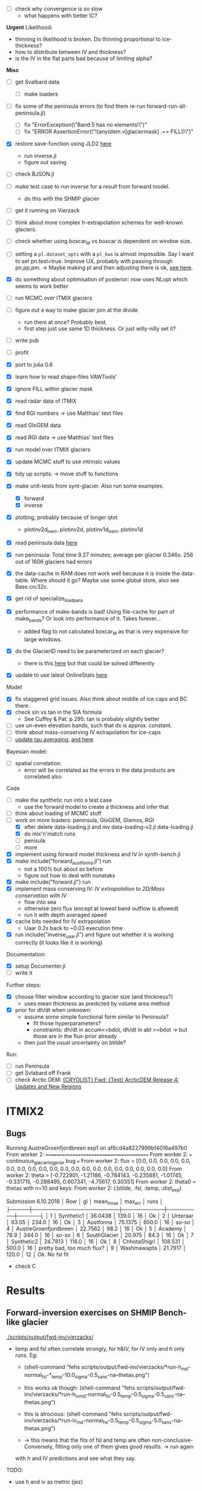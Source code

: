 - [ ] check why convergence is so slow
  - what happens with better IC?


*Urgent*
Likelihood:
- thinning in likelihood is broken.  Do thinning proportional to
  ice-thickness?
- how to distribute between IV and thickness?
- is the IV in the flat parts bad because of limiting alpha?


*Misc*
- [ ] get Svalbard data
  - [ ] make loaders
- [ ] fix some of the peninsula errors (to find them re-run forward-run-all-peninsula.jl)
  - [ ] fix "ErrorException(\"Band 5 has no elements!\")"
  - [ ] fix "ERROR AssertionError(\"!(any(dem.v[glaciermask] .== FILL))\")"
- [X] restore save-function using JLD2 [[file:src/mcmc/tools.jl::JLD.readas(::Val{:FunctionSerializer})%20%3D%20(x...)%20->%20error("Storing%20functions%20with%20JLD%20is%20not%20supported")][here]]
  - run inverse.jl
  - figure out saving
- [ ] check BJSON.jl
- [ ] make test case to run inverse for a result from forward model.
  - do this with the SHMIP glacier
- [ ] get it running on Vierzack
- [-] think about more complex h-extrapolation schemes for well-known
  glaciers.
- [ ] check whether using boxcar_M vs boxcar is dependent on window
  size.
- [ ] setting a ~pl.dataset_opts~ with a ~pl_kws~ is almost impossible.
  Say I want to set pn.test=true.  Improve UX, probably with passing
  through pn,pp,pm. -> Maybe making pl and then adjusting there is
  ok, [[file:scripts/forward-run-all-peninsula.jl::pl.dataset_opts%5BGV.ParaData%5D%5B:pn%5D%5B:calc_boxcar_M%5D%20%3D%20false][see here]].
- [X] do something about optimisation of posterior: now uses NLopt
  which seems to work better
- [ ] run MCMC over ITMIX glaciers
- [ ] figure out a way to make glacier join at the divide
  - run them at once?  Probably best.
  - first step just use same 1D thickness.  Or just willy-nilly set it?
- [ ] write pub
- [ ] profit

- [X] port to julia 0.6
- [X] learn how to read shape-files VAWTools'
- [X] ignore FILL within glacier mask
- [X] read radar data of ITMIX
- [X] find RGI numbers -> use Matthias' text files
- [X] read GloGEM data
- [X] read RGI data -> use Matthias' text files
- [X] run model over ITMIX glaciers
- [X] update MCMC stuff to use intrinsic values
- [X] tidy up scripts: -> move stuff to functions
- [X] make unit-tests from synt-glacier.  Also run some examples.
  - [X] forward
  - [X] inverse
- [X] plotting, probably because of longer qtot
  - plotinv2d_iverr, plotinv2d, plotinv1d_iverr, plotinv1d
- [X] read peninsula data [[file:src/loaders/peninsula.jl::#%20Loading%20of%20Matthias'%20Peninsula%20data][here]]
- [X] run peninsula:
      Total time 9.27 minutes; average per glacier 0.346s.
      256 out of 1606 glaciers had errors
- [X] the data-cache in RAM does not work well because it is inside
  the data-table.  Where should it go?  Maybe use some global store,
  also see Base.crc32c.
- [X] get rid of specialize_loadpara
- [X] performance of make-bands is bad!  Using file-cache for part of
  make_bands?  Or look into performance of it.  Takes forever...
  - added flag to not calculated boxcar_M as that is very expensive
    for large windows.
- [X] do the GlacierID need to be parameterized on each glacier?
  - there is this [[file:src/loaders/itmix.jl::function%20special_processing!(gid::ITMIXGlacier{:Austfonna},%20outline,%20dem,%20glaciermask,%20landmask,][here]] but that could be solved differently
- [X] update to use latest OnlineStats [[file:src/mcmc/numerics.jl::else%20#%20https:/github.com/joshday/OnlineStats.jl/releases/tag/v0.8.0][here]]


Model
- [X] fix staggered grid issues.  Also think about middle of ice caps
  and BC there.
- [X] check sin vs tan in the SIA formula
  - See Cuffey & Pat. p 295:  tan is probably slightly better
- [ ] use un-even elevation bands, such that dx is approx. constant.
- [ ] think about mass-conserving IV extrapolation for ice-caps
- [ ] [[file:src/data-structs.jl::mean_tau_dist%20%3D%205.0%20#%20Kamb%20and%20Echelmeyer%201986%20(Fig%202)%20suggest%20a%20triangularly-weighted][update tau averaging]], [[file:src/OneD.jl::const%20bands_mean_fn%20%3D%20%5Bmean_over_bands,%20meanmean_over_bands%5D%5B2%5D][and here]]

Bayesian model:
- [ ] spatial correlation:
  - error will be correlated as the errors in the data products are
    correlated also

Code
- [ ] make the synthetic run into a test case
  - use the forward model to create a thickness and infer that
- [ ] think about loading of MCMC stuff
- [-] work on more loaders: peninsula, GloGEM, Glamos, RGI
  - [X] after delete data-loading.jl and mv data-loading-v2.jl data-loading.jl
  - [X] do mix'n'match runs
  - [ ] penisula
  - [ ] more
- [X] implement using forward model thickness and IV in synth-bench.jl
- [X] make include("forward_austfonna.jl") run
  - not a 100% but about as before
  - figure out how to deal with nunataks
- [X] make include("forward.jl") run
- [X] implement mass conserving IV: [[*IV%20extrapolation%20to%202D/Mass%20conservation%20with%20IV][IV extrapolation to 2D/Mass conservation with IV]]
  - flow into sea
  - otherwise zero flux (except at lowest band outflow is allowed)
  - run it with depth averaged speed
- [X] cache bits needed for IV extrapolation
  - Uaar 0.2s back to ~0.03 execution time
- [X] run include("inverse_uaar.jl") and figure out whether it is working
      correctly (it looks like it is working)

Documentation:
- [X] setup Documenter.jl
- [-] write it

Further steps:
- [X] choose filter window according to glacier size (and thickness?)
  - uses mean thickness as predicted by volume area method
- [X] prior for dh/dt when unknown:
  - assume some simple functional form similar to Peninsula?
    - fit those hyperparameters?
    - constraints: dh/dt in accum<=bdot, dh/dt in abl >=bdot
      -> but those are in the flux-prior already
  - then just the usual uncertainty on btilde?

Run:
- [ ] run Peninsula
- [ ] get Svlabard off Frank
- [ ] check Arctic DEM: [[mu4e:msgid:CAJ4Z42z-0WDKOLHAvCRe2ZOoY1ONjBhBSiJAYka6svcGxG90cw@mail.gmail.com][{CRYOLIST} Fwd: {Test} ArcticDEM Release 4: Updates and New Regions]]

* ITMIX2
** Bugs

Running AustreGroenfjordbreen exp1 on af6cd4a8227999bf4016a497b0
        From worker 2:  ========================================
        From worker 2:  === continuous_glacier_logprior bug ===
        From worker 2:  flux = [0.0, 0.0, 0.0, 0.0, 0.0, 0.0, 0.0, 0.0, 0.0, 0.0, 0.0, 0.0, 0.0, 0.0, 0.0, 0.0, 0.0, 0.0, 0.0, 0.0]
        From worker 2:  theta = [-0.722901, -1.21186, -0.784143, -0.235881, -1.01745, -0.331715, -0.288495, 0.607341, -4.75617, 0.30351]
        From worker 2:  theta0 = thetas with n=10 and keys:
        From worker 2:   (:btilde, :fsl, :temp, :dist_exp)

Submission 6.10.2018
│ Row │ gl                    │ mean_rmse │ max_err │ runs │
├─────┼───────────────────────┼───────────┼─────────┼──────┤
│ 1   │ Synthetic1            │ 36.0438   │ 139.0   │ 16   │ Ok
│ 2   │ Unteraar              │ 63.05     │ 234.0   │ 16   │ Ok
│ 3   │ Austfonna             │ 75.1375   │ 650.0   │ 16   │ so-so
│ 4   │ AustreGroenfjordbreen │ 22.7562   │ 98.2    │ 16   │ Ok
│ 5   │ Academy               │ 78.9      │ 344.0   │ 16   │ so-so
│ 6   │ SouthGlacier          │ 20.975    │ 84.3    │ 16   │ Ok
│ 7   │ Synthetic2            │ 24.7813   │ 116.0   │ 16   │ Ok
│ 8   │ ChhotaShigri          │ 108.531   │ 500.0   │ 16   │ pretty bad, too much flux?
│ 9   │ Washmawapta           │ 21.7917   │ 120.0   │ 12   │ Ok. No fsl fit

- check C



* Results
** Forward-inversion exercises on SHMIP Bench-like glacier
[[./scripts/output/fwd-inv/vierzacks/]]

- temp and fsl often correlate strongly, for h&IV, for IV only and h only
  runs.  Eg:
  - (shell-command "fehs scripts/output/fwd-inv/vierzacks/*run-h_md-normal_fsl-*_temp--10.0_sigma-0.5_sans-na--thetas.png")
  - this works ok though:
    (shell-command "fehs scripts/output/fwd-inv/vierzacks/*run-h_iv_md-normal_fsl-0.5_temp--0.5_sigma-0.5_sans-na--thetas.png")
  - this is atrocious:
    (shell-command "fehs scripts/output/fwd-inv/vierzacks/*run-iv_md-normal_fsl-0.5_temp--0.5_sigma-5.0_sans-na--thetas.png")

  - -> this means that the fits of fsl and temp are often non-conclusive- Conversely, fitting only one of them gives good results.  -> run again
  with h and IV predictions and see what they say.

TODO:
- use h and iv as metric (jez)

* Svalbard application
Steps:
- run over glacier with thickness
  - check their parameters
  - fit all of them at once
- use those parameters as priors for the others
  - this necessitates using a kernel density thingy
- run over all with full data
  - which means that all data is there and has sufficient resolution
    --> only bigger glacier


* TODO Data loading.
Note that there maybe several data-sets available
for one glacier, say DEMs from different years.  Each data-product
should have a year or year-range associated with it.

Data loading steps:
- [ ] other various parameters: really any parameter which are fitted,
  should be loadable.
- [ ] ideally all parameters come with their probability
  distributions, so they can be used as priors.
  - [ ] what about correlated priors? [[https://doingbayesiandataanalysis.blogspot.ch/2014/08/how-to-use-mcmc-posterior-as-prior-for.html][good blog on this]]
  - [ ] think about errors for the files and how to encode it

* Report #3:

- [-] run Uaar
- [ ] Starbuck
- [ ] Flask
- [ ] Austfonna
  - load radar data
- [X] plot with errors
- [X] plot along flow line, binned errors
- runs <2016-12-14 Wed>
| tmux | gl | run    | sigma_ppdf |   |
|------+----+--------+------------+---|
|    5 | ua | :iv2   |            |   |
|    5 | ua | :iv_h  |            |   |
|    6 | a  | :iv2   |      0.005 |   |
|    7 | f  | :iv2   |            |   |
|    7 | f  | :h_iv2 |            |   |
|    8 | s  | :iv2   |            |   |
|    8 | s  | :h_iv2 |            |   |

- runs <2016-12-16 Fri>
| tmux | gl | run    | sigma_ppdf |   |
|------+----+--------+------------+---|
|    5 | ua | :iv2   |            |   |
|    5 | ua | :iv_h  |            |   |
|    7 | f  | :iv2   |            |   |
|    7 | f  | :h_iv2 |            |   |
|    8 | s  | :iv2   |            |   |
|    8 | s  | :h_iv2 |            |   |




Runs:
- [ ] find out difference between constrained temp and not constrained temp.
- [ ] run with just a few ice-thickness point-measurements

Tools:

- [ ] fix inpoly problem in commit eccb7044c026929
  - run scripts/forward_uaar.jl and do
    ~heatmap(dem.x, dem.y, gl.mask')~ to see the problem.  After fix
    [[file:src/data-loading.jl::#%20TODO:%20this%20is%20needed%20otherwise%20inpoly%20return%20crap!][file:src/data-loading.jl::# TODO: this is needed otherwise inpoly return crap!]]

ToDo inverse model:

- [X] start

- [X] save model runs

- [X] refactor:
  - make a pb = BPara type holding all Baysian/MCMC para
  - fit(pb) would run it all

- [X] use gaussian processes http://papers.nips.cc/paper/3414-efficient-sampling-for-gaussian-process-inference-using-control-variables.pdf
  -> fudging it instead

- [ ] fit sigmas also

- [X] fit iv_h_exp

- [ ] think about smoothly joining up adjoining catchments
- [X] calculate variance, mean and higher moments of hs2d, ivs2d on
  the fly:
  - https://github.com/joshday/OnlineStats.jl
  - https://people.xiph.org/~tterribe/notes/homs.html
  - https://en.wikipedia.org/wiki/Algorithms_for_calculating_variance#Online_algorithm
  - also https://en.wikipedia.org/wiki/Skewness and
    https://en.wikipedia.org/wiki/Kurtosis (tails)
  - how to get a pdf from the moments at [[https://mathoverflow.net/questions/141743/what-is-the-maximum-entropy-distribution-given-mean-variance-skewness-and-kur][math-overflow]].

- [X] allow arbitrary functions for fsl, fBtilde
  - fbtilde should be chosen such that qtot(end)==0.  I.e. logprior(fbtilde)
    narrow Gaussian around 0

- [ ] add an error-term for h deeper than flotation

- [ ] 1D plotting
- [ ] 2D uncertainty plotting

- [ ] make the prior handling less complicated.  In particular merge
  with the SomeData entries in Glacier


ToDO Fwd-ModelL
- [ ] ponder staggered vs non-staggered variables
  - set BC on thickness at the top/bottom
- [ ] profile make_bands
- [ ] automatic check whether bands need updating

- [ ] on NaN and Inf return something but no error.

- [X] drop shape factor because flow-line models are different,
  really.  This is closer to slab-like setup.

- [ ] make MPara more general by allowing arbitrary functions or some
  such.  Or at least piecewise linear functions?

- [ ] thickness extrapolation: think about distinguishing between
  valley and non-valley part.  Point in case is thick ice for Flask

- [X] tidy up model call-signature

- [X] the band-widths are pretty noisy, should they be filtered?
      -> done [[file:src/data-structs.jl::window_width_smooth%20%3D%2050][data-structs.jl::window_width_smooth = 50]]
- [-] iv
  - [X] `calc_iv_masscons` working
  - [ ] `calc_iv` not working
    - off by some orders of magnitude!
    - but it also seems that [[file:src/OneD.jl::function%20calc_iv(gl::Glacier,%20gb::Bands,%20hs,%20tau_mean,%20pp::Phys,%20pm::MPara)][calc_iv]] is inherently very noisy.
  - [X] extrapolation to 2D: +/- working now
- [X] why is tau_local less on average than tau_mean? -> fixed in f7989c463b9b
- [X] plot radar and interpolate hs2d
- [X] finish NaN -> masked transition: check boxcar filter
- [X] smoothing of h
- [X] fix dist_to_margin: add it back into ~extrapolate~ and fix in
  ~dist_to_margin~.
- [X] tau, looks ok
- [X] radar loading
- [X] check volume conservation of extrapolation: exact if no smoothing
      and below-sea-level is applied.
- [X] check 32 vs 64 bit float: give same result for Flask.  (32bit is
      a tiny bit faster)
- [X] check convergence without relaxation.  Matthias used relaxation
  too, but less: [[file:~/projects/ESA-ice-volume/GlacierVolumes/wave/thick_mhuss.pro::dth%3Dthick-ts%20&%20thick%3Dts%2Bfact*dth][here]].  Maybe check convergence there without
  relaxation?
  - much better if I average h as well over several
    ice-thicknesses. See [[file:src/OneD.jl::function%20meanmean_over_bands(var,%20hs,%20gb,%20ib,%20dist)][meanmean_over_bands]]
- [X] why so thin at the outlet of Flask?
      -> because of flotation criterion.  But the surface DEM looks
         too thin at the margin!
- [ ] update to us sin.(x) syntax

* DONE IV extrapolation to 2D/Mass conservation with IV
- think about an approach to calculate the flux from one band to the
  next according to IV.  Use this to get a consistent fsl and h.
  Garry does something like this in his paper. Strategy:
  - get all cells with border onto cells of lower elevation
    band.
  - calculate vector flux (and scalar flux, i.e. assume all flux is
    into next band, which is "exact" if flow is perpendicular to
    elevation contours).
    Simple set of rules (to be checked):
    - 1 edge: q = u*dx*h, 2: q = sqrt(2)*u*dx*h, 3: ==1, 4: q=0
    - alternatively, do it properly using downhill as flow direction
      (probably not much more expensive)
    - either can be encoded in a sparse matrix: q = qm * (u*h)
  - two errors:
    - magnitude
    - check flow direction against local slope.  If much off this
      will indicate either "model breakdown" or "measurement error".
- above may have problems with "pathological" cells, e.g. islands of
  one elevation band in another.  However, they should be few and thus
  have little impact.

Old note:
- [ ] mass-flux conserving IV extrapolation:
  - find band-cells on band-edge
  - find lower and upper band-cells
  - find flux:
    - direction in surface slope
  - check Garry, they do this

* TODO Sensitivity of errors/missing input data
Where do remote sensing (and other data) need to be improved?

- https://stats.stackexchange.com/questions/91344/advice-on-sensitivity-analysis-for-priors-in-bayesian-statistics
- https://en.wikipedia.org/wiki/Bayesian_experimental_design
- https://en.wikipedia.org/wiki/Optimal_design
  - https://arxiv.org/pdf/1506.00053.pdf
  - https://academic.oup.com/bioinformatics/article-lookup/doi/10.1093/bioinformatics/bts092

* Gaussian process

- http://dan.iel.fm/george/current/user/model/
  - To fit GP, he uses straight emcee, nothing else as far as I can
    tell.  The stretch move does some mixing and may indeed be similar
    to continuous deformation.
- http://www.aueb.gr/users/mtitsias/papers/ILDMChapter09.pdf
  - Describe something which I had in mind (p14): "Finally, another simple
    approach for sampling in a GP model is to use the underrelaxation
    proposal distribution (Adams et al., 2009; Neal, 1998) ..."  But
    doesn't quite use the continuous deformation.
- [[../attachments/Caers-2007.pdf]] Gradual deformation
- http://papers.nips.cc/paper/3414-efficient-sampling-for-gaussian-process-inference-using-control-variables.pdf
- PyMC gp module:
  - what do they use?

* Correlated measurements
- correlated prior [[https://doingbayesiandataanalysis.blogspot.ch/2014/08/how-to-use-mcmc-posterior-as-prior-for.html][good blog on this]]
- in an ideal case, the errors should be uncorrelated even if
  measurements are well correlated
- super example: http://dan.iel.fm/george/current/user/model/
- co-variance function: https://en.wikipedia.org/wiki/Mat%C3%A9rn_covariance_function

* Performance
- store extrapolation stuff
- simd?

* MCMC

Needed for MCMC is a function of form

#+BEGIN_SRC julia
out = f(para)
#+END_SRC
* Refs
- http://www.sciencedirect.com/science/article/pii/S0167947301000846
- http://www.stat.columbia.edu/~gelman/research/published/determ20.pdf
  deterministic - stochastic
- http://www.earthsurfacehydrology.nl/wp-content/uploads/2012/01/Syllabus_Stochastic-Hydrology.pdf
* Overfitting
I don't think I'm overfitting because I only have a few parameters
- https://stats.stackexchange.com/questions/82664/bayesian-vs-mle-overfitting-problem
-
* Regional scale application
- make a transfer function ~f(theta1, gl1, gl2) -> theta2~
  where gl1 & gl2 contain all sorts of glacier-related parameters:
  - distance, exposition, continentality, latitude, altitude, size,
    etc.
  - theta1 contains the fitted parameters of gl1.  Maybe means, maybe
    all?
- fit ~f~ using the glaciers with available thickness data
- use it to make priors for other glaciers
* Refs
Glacier dragon:
http://pedroespina.com/Climbing/Road_Trips/Dragons/Dragon-sm.html

